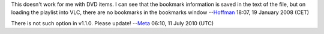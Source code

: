 This doesn't work for me with DVD items. I can see that the bookmark information is saved in the text of the file, but on loading the playlist into VLC, there are no bookmarks in the bookmarks window --`Hoffman <User:Hoffman>`__ 18:07, 19 January 2008 (CET)

There is not such option in v1.1.0. Please update! --`Meta <User:Meta>`__ 06:10, 11 July 2010 (UTC)
